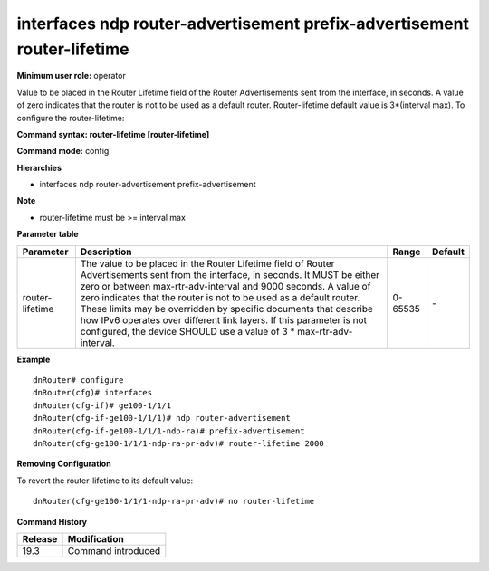 interfaces ndp router-advertisement prefix-advertisement router-lifetime
------------------------------------------------------------------------

**Minimum user role:** operator

Value to be placed in the Router Lifetime field of the Router Advertisements sent from the interface, in seconds.
A value of zero indicates that the router is not to be used as a default router.
Router-lifetime default value is 3*(interval max).
To configure the router-lifetime:

**Command syntax: router-lifetime [router-lifetime]**

**Command mode:** config

**Hierarchies**

- interfaces ndp router-advertisement prefix-advertisement

**Note**

- router-lifetime must be >= interval max

**Parameter table**

+-----------------+----------------------------------------------------------------------------------+---------+---------+
| Parameter       | Description                                                                      | Range   | Default |
+=================+==================================================================================+=========+=========+
| router-lifetime | The value to be placed in the Router Lifetime field of Router Advertisements     | 0-65535 | \-      |
|                 | sent from the interface, in seconds.  It MUST be either zero or between          |         |         |
|                 | max-rtr-adv-interval and 9000 seconds.  A value of zero indicates that the       |         |         |
|                 | router is not to be used as a default router.  These limits may be overridden by |         |         |
|                 | specific documents that describe how IPv6 operates over different link layers.   |         |         |
|                 | If this parameter is not configured, the device SHOULD use a value of 3 \*       |         |         |
|                 | max-rtr-adv-interval.                                                            |         |         |
+-----------------+----------------------------------------------------------------------------------+---------+---------+

**Example**
::

    dnRouter# configure
    dnRouter(cfg)# interfaces
    dnRouter(cfg-if)# ge100-1/1/1
    dnRouter(cfg-if-ge100-1/1/1)# ndp router-advertisement
    dnRouter(cfg-if-ge100-1/1/1-ndp-ra)# prefix-advertisement
    dnRouter(cfg-ge100-1/1/1-ndp-ra-pr-adv)# router-lifetime 2000


**Removing Configuration**

To revert the router-lifetime to its default value:
::

    dnRouter(cfg-ge100-1/1/1-ndp-ra-pr-adv)# no router-lifetime

**Command History**

+---------+--------------------+
| Release | Modification       |
+=========+====================+
| 19.3    | Command introduced |
+---------+--------------------+
